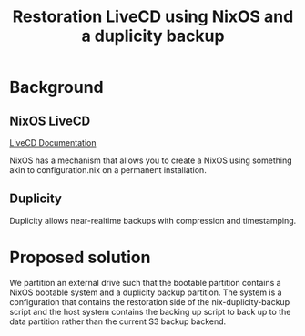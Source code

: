 #+TITLE: Restoration LiveCD using NixOS
#+TITLE: and a duplicity backup

* Background
** NixOS LiveCD
   [[https://nixos.wiki/wiki/Creating_a_NixOS_live_CD][LiveCD Documentation]]

   NixOS has a mechanism that allows you to create a NixOS using
   something akin to configuration.nix on a permanent installation.

** Duplicity
   Duplicity allows near-realtime backups with compression and
   timestamping.

* Proposed solution
  We partition an external drive such that the bootable partition
  contains a NixOS bootable system and a duplicity backup
  partition. The system is a configuration that contains the
  restoration side of the nix-duplicity-backup script and the host
  system contains the backing up script to back up to the data
  partition rather than the current S3 backup backend.

